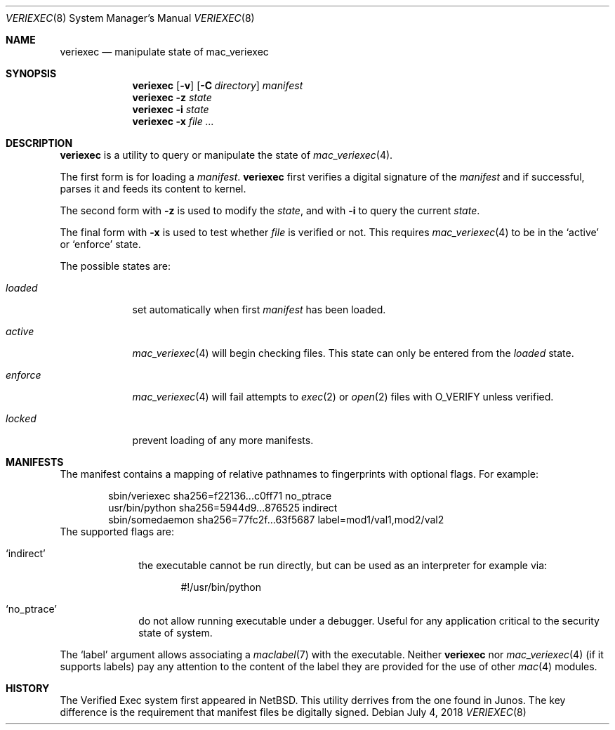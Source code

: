 .\"-
.\" Copyright (c) 2018, Juniper Networks, Inc.
.\"
.\" Redistribution and use in source and binary forms, with or without
.\" modification, are permitted provided that the following conditions
.\" are met:
.\" 1. Redistributions of source code must retain the above copyright
.\"    notice, this list of conditions and the following disclaimer.
.\" 2. Redistributions in binary form must reproduce the above copyright
.\"    notice, this list of conditions and the following disclaimer in the
.\"    documentation and/or other materials provided with the distribution.
.\"
.\" THIS SOFTWARE IS PROVIDED BY THE COPYRIGHT HOLDERS AND CONTRIBUTORS
.\" "AS IS" AND ANY EXPRESS OR IMPLIED WARRANTIES, INCLUDING, BUT NOT
.\" LIMITED TO, THE IMPLIED WARRANTIES OF MERCHANTABILITY AND FITNESS FOR
.\" A PARTICULAR PURPOSE ARE DISCLAIMED. IN NO EVENT SHALL THE COPYRIGHT
.\" OWNER OR CONTRIBUTORS BE LIABLE FOR ANY DIRECT, INDIRECT, INCIDENTAL,
.\" SPECIAL, EXEMPLARY, OR CONSEQUENTIAL DAMAGES (INCLUDING, BUT NOT
.\" LIMITED TO, PROCUREMENT OF SUBSTITUTE GOODS OR SERVICES; LOSS OF USE,
.\" DATA, OR PROFITS; OR BUSINESS INTERRUPTION) HOWEVER CAUSED AND ON ANY
.\" THEORY OF LIABILITY, WHETHER IN CONTRACT, STRICT LIABILITY, OR TORT
.\" (INCLUDING NEGLIGENCE OR OTHERWISE) ARISING IN ANY WAY OUT OF THE USE
.\" OF THIS SOFTWARE, EVEN IF ADVISED OF THE POSSIBILITY OF SUCH DAMAGE.
.\"
.\" $FreeBSD: stable/12/sbin/veriexec/veriexec.8 344567 2019-02-26 06:17:23Z sjg $
.\"
.Dd July 4, 2018
.Dt VERIEXEC 8
.Os
.Sh NAME
.Nm veriexec
.Nd manipulate state of mac_veriexec
.Sh SYNOPSIS
.Nm
.Op Fl v
.Op Fl C Ar directory
.Pa manifest
.Nm
.Fl z Ar state
.Nm
.Fl i Ar state
.Nm
.Fl x
.Ar file ...
.Sh DESCRIPTION
.Nm
is a utility to query or manipulate the state of
.Xr mac_veriexec 4 .
.Pp
The first form is for loading a
.Pa manifest .
.Nm
first verifies a digital signature of the
.Ar manifest
and if successful, parses it and feeds its content to kernel.
.Pp
The second form with
.Fl z
is used to modify the
.Ar state ,
and with
.Fl i
to query the current
.Ar state .
.Pp
The final form with
.Fl x
is used to test whether
.Ar file
is verified or not.
This requires
.Xr mac_veriexec 4
to be in the
.Ql active
or
.Ql enforce
state.
.Pp
The possible states
are:
.Bl -tag -width enforce
.It Ar loaded
set automatically when first
.Pa manifest
has been loaded.
.It Ar active
.Xr mac_veriexec 4
will begin checking files.
This state can only be entered from the
.Ar loaded
state.
.It Ar enforce
.Xr mac_veriexec 4
will fail attempts to
.Xr exec 2
or
.Xr open 2
files with
.Dv O_VERIFY
unless verified.
.It Ar locked
prevent loading of any more manifests.
.El
.Sh MANIFESTS
The manifest contains a mapping of relative pathnames to fingerprints
with optional flags.
For example:
.Bd -literal -offset indent
sbin/veriexec sha256=f22136...c0ff71 no_ptrace
usr/bin/python sha256=5944d9...876525 indirect
sbin/somedaemon sha256=77fc2f...63f5687 label=mod1/val1,mod2/val2
.Ed
The supported flags are:
.Bl -tag -width indirect
.It Ql indirect
the executable cannot be run directly,
but can be used as an interpreter for example via:
.Bd -literal -offset indent
#!/usr/bin/python
.Ed
.It Ql no_ptrace
do not allow running executable under a debugger.
Useful for any application critical to the security state of system.
.El
.Pp
The
.Ql label
argument allows associating a
.Xr maclabel 7
with the executable.
Neither
.Nm
nor
.Xr mac_veriexec 4
(if it supports labels)
pay any attention to the content of the label
they are provided for the use of other
.Xr mac 4
modules.
.Sh HISTORY
The Verified Exec system first appeared in NetBSD.
This utility derrives from the one found in Junos.
The key difference is the requirement that manifest files
be digitally signed.


